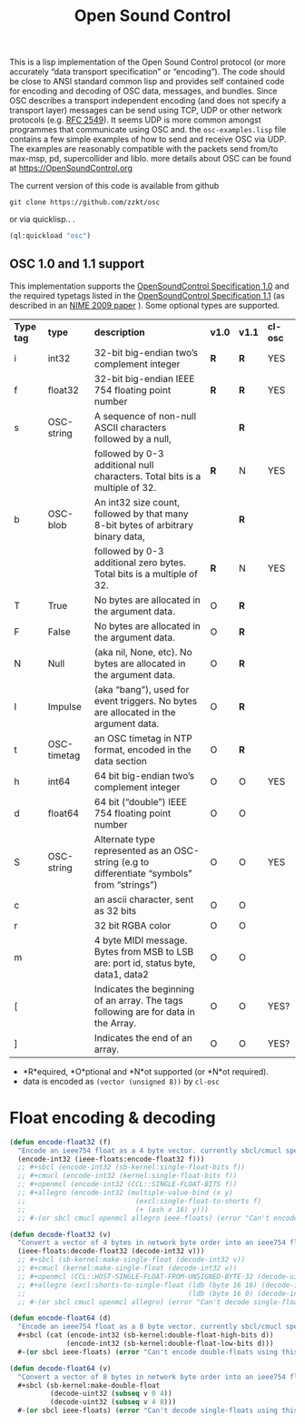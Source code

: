 # -*- mode: org;  coding: utf-8; -*-
#+title: Open Sound Control

This is a lisp implementation of the Open Sound Control protocol (or more accurately  “data transport specification” or “encoding”). The code should be close to ANSI standard common lisp and provides self contained code for encoding and decoding of OSC data, messages, and bundles. Since OSC describes a transport independent encoding (and does not specify a transport layer) messages can be send using TCP,  UDP or other network protocols (e.g. [[https://www.rfc-editor.org/rfc/rfc2549][RFC 2549]]). It seems UDP is more common amongst  programmes that communicate using OSC and. the =osc-examples.lisp= file contains a few simple examples of how to send and receive OSC via UDP. The examples are reasonably compatible with the packets send from/to max-msp, pd, supercollider and liblo. more details about OSC can be found at https://OpenSoundControl.org

The current version of this code is available from github

#+BEGIN_SRC shell
git clone https://github.com/zzkt/osc
#+END_SRC

or via quicklisp.. .

#+BEGIN_SRC lisp
(ql:quickload "osc")
#+END_SRC

** OSC 1.0 and 1.1 support

This implementation supports the [[https://opensoundcontrol.stanford.edu/spec-1_0.html][OpenSoundControl Specification 1.0]] and the required typetags listed in the [[https://opensoundcontrol.stanford.edu/spec-1_1.html][OpenSoundControl Specification 1.1]] (as described in an [[https://opensoundcontrol.stanford.edu/files/2009-NIME-OSC-1.1.pdf][NIME 2009 paper]] ). Some optional types are supported.

| *Type tag* | *type*        | *description*                                                                                 | *v1.0* | *v1.1* | *cl-osc* |
| i        | int32       | 32-bit big-endian two’s complement integer                                                  | *R*    | *R*    | YES    |
| f        | float32     | 32-bit big-endian IEEE 754 floating point number                                            | *R*    | *R*    | YES    |
| s        | OSC-string  | A sequence of non-null ASCII characters followed by a null,                                 |      | *R*    |        |
|          |             | followed by 0-3 additional null characters. Total bits is a multiple of 32.                 | *R*    | N    | YES    |
| b        | OSC-blob    | An int32 size count, followed by that many 8-bit bytes of arbitrary binary data,            |      | *R*    |        |
|          |             | followed by 0-3 additional zero bytes. Total bits is a multiple of 32.                      | *R*    | N    | YES    |
| T        | True        | No bytes are allocated in the argument data.                                                | O    | *R*    |        |
| F        | False       | No bytes are allocated in the argument data.                                                | O    | *R*    |        |
| N        | Null        | (aka nil, None, etc). No bytes are allocated in the argument data.                          | O    | *R*    |        |
| I        | Impulse     | (aka “bang”), used for event triggers. No bytes are allocated in the argument data.         | O    | *R*    |        |
| t        | OSC-timetag | an OSC timetag in NTP format, encoded in the data section                                   | O    | *R*    |        |
| h        | int64       | 64 bit big-endian two’s complement integer                                                  | O    | O    | YES    |
| d        | float64     | 64 bit (“double”) IEEE 754 floating point number                                            | O    | O    |        |
| S        | OSC-string  | Alternate type represented as an OSC-string (e.g to differentiate “symbols” from “strings”) | O    | O    | YES    |
| c        |             | an ascii character, sent as 32 bits                                                         | O    | O    |        |
| r        |             | 32 bit RGBA color                                                                           | O    | O    |        |
| m        |             | 4 byte MIDI message. Bytes from MSB to LSB are: port id, status byte, data1, data2          | O    | O    |        |
| [        |             | Indicates the beginning of an array. The tags following are for data in the Array.          | O    | O    | YES?   |
| ]        |             | Indicates the end of an array.                                                              | O    | O    | YES?   |


- *R*equired, *O*ptional and *N*ot supported (or *N*ot required).
- data is encoded as =(vector (unsigned 8))= by =cl-osc=

* Float encoding & decoding

#+BEGIN_SRC lisp
(defun encode-float32 (f)
  "Encode an ieee754 float as a 4 byte vector. currently sbcl/cmucl specific."
  (encode-int32 (ieee-floats:encode-float32 f)))
  ;; #+sbcl (encode-int32 (sb-kernel:single-float-bits f))
  ;; #+cmucl (encode-int32 (kernel:single-float-bits f))
  ;; #+openmcl (encode-int32 (CCL::SINGLE-FLOAT-BITS f))
  ;; #+allegro (encode-int32 (multiple-value-bind (x y)
  ;;                           (excl:single-float-to-shorts f)
  ;;                           (+ (ash x 16) y)))
  ;; #-(or sbcl cmucl openmcl allegro ieee-floats) (error "Can't encode single-floats using this implementation."))
#+END_SRC

#+BEGIN_SRC lisp
(defun decode-float32 (v)
  "Convert a vector of 4 bytes in network byte order into an ieee754 float."
  (ieee-floats:decode-float32 (decode-int32 v)))
  ;; #+sbcl (sb-kernel:make-single-float (decode-int32 v))
  ;; #+cmucl (kernel:make-single-float (decode-int32 v))
  ;; #+openmcl (CCL::HOST-SINGLE-FLOAT-FROM-UNSIGNED-BYTE-32 (decode-uint32 v))
  ;; #+allegro (excl:shorts-to-single-float (ldb (byte 16 16) (decode-int32 v))
  ;;                                        (ldb (byte 16 0) (decode-int32 v)))
  ;; #-(or sbcl cmucl openmcl allegro) (error "Can't decode single-floats using this implementation."))
#+END_SRC

#+BEGIN_SRC lisp
(defun encode-float64 (d)
  "Encode an ieee754 float as a 8 byte vector. currently sbcl/cmucl specific."
  #+sbcl (cat (encode-int32 (sb-kernel:double-float-high-bits d))
              (encode-int32 (sb-kernel:double-float-low-bits d)))
  #-(or sbcl ieee-floats) (error "Can't encode double-floats using this implementation."))
#+END_SRC

#+BEGIN_SRC lisp
(defun decode-float64 (v)
  "Convert a vector of 8 bytes in network byte order into an ieee754 float."
  #+sbcl (sb-kernel:make-double-float
          (decode-uint32 (subseq v 0 4))
          (decode-uint32 (subseq v 4 8)))
  #-(or sbcl ieee-floats) (error "Can't decode single-floats using this implementation."))
#+END_SRC
